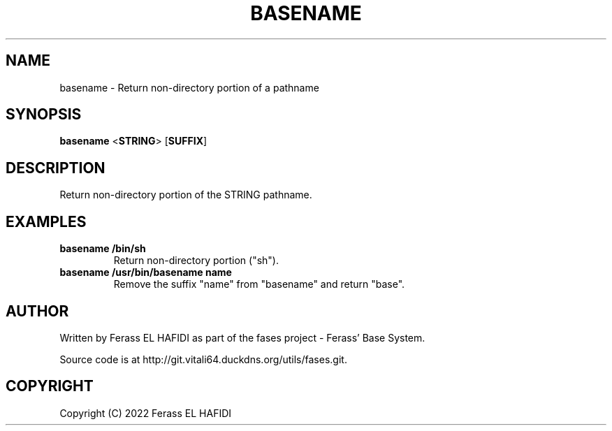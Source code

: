 .TH BASENAME 1 2022-07-10 Ferass'\ Base\ System.
.SH NAME
basename \- Return non-directory portion of a pathname
.SH SYNOPSIS
.B basename
.RB < STRING >
.RB [ SUFFIX ]
.SH DESCRIPTION
Return non-directory portion of the STRING pathname.
.SH EXAMPLES
.TP
.B basename /bin/sh
Return non-directory portion ("sh").
.TP
.B basename /usr/bin/basename name
Remove the suffix "name" from "basename" and return "base".
.SH AUTHOR
Written by Ferass EL HAFIDI as part of the fases 
project \- Ferass' Base System.
.P
Source code is at http://git.vitali64.duckdns.org/utils/fases.git.
.SH COPYRIGHT
.P
Copyright (C) 2022 Ferass EL HAFIDI
